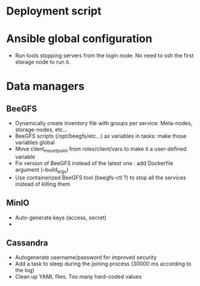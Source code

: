* Deployment script
  
* Ansible global configuration
  
- Run tools stopping servers from the login node. No need to ssh the first
  storage node to run it.

* Data managers

** BeeGFS
- Dynamically create inventory file with groups per service. Meta-nodes,
  storage-nodes, etc...
- BeeGFS scripts (/opt/beegfs/etc...) as variables in tasks: make those
  variables global
- Move client_mount_point from roles/client/vars to make it a user-defined variable
- Fix version of BeeGFS instead of the latest one : add Dockerfile argument
  (--build_args)
- Use containerized BeeGFS tool (beegfs-ctl ?) to stop all the services
  instead of killing them

** MinIO
- Auto-generate keys (access, secret)
- 

** Cassandra
- Autogenerate username/password for improved security
- Add a task to sleep during the joining process (30000 ms according to the
  log)
- Clean up YAML files. Too many hard-coded values

  
